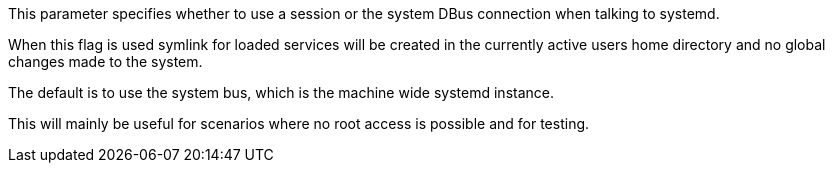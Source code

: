 This parameter specifies whether to use a session or the system DBus connection when talking to systemd.

When this flag is used symlink for loaded services will be created in the currently active users home directory and no global changes made to the system.

The default is to use the system bus, which is the machine wide systemd instance.

This will mainly be useful for scenarios where no root access is possible and for testing.